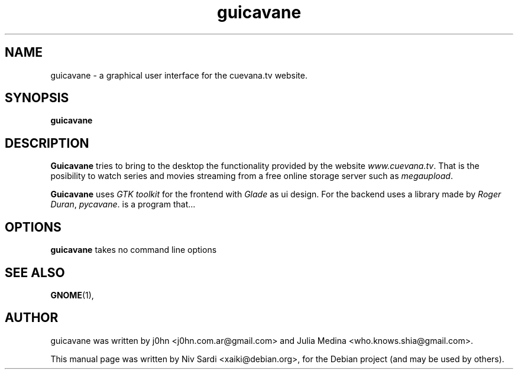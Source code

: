 .TH "guicavane" "1"
.SH NAME
guicavane \- a graphical user interface for the cuevana.tv website.
.SH SYNOPSIS
.B guicavane
.SH DESCRIPTION
\fBGuicavane\fP tries to bring to the desktop the functionality provided by
the website \fIwww.cuevana.tv\fP. That is the posibility to watch series
and movies streaming from a free online storage server such as
\fImegaupload\fP.
.PP
\fBGuicavane\fP uses \fIGTK toolkit\fP for the frontend with \fIGlade\fP as ui design.
For the backend uses a library made by \fIRoger Duran\fP, \fIpycavane\fP.
is a program that...
.SH OPTIONS
\fBguicavane\fP takes no command line options
.SH SEE ALSO
.BR GNOME (1),
.br
.SH AUTHOR
guicavane was written by j0hn <j0hn.com.ar@gmail.com> and Julia
Medina <who.knows.shia@gmail.com>.
.PP
This manual page was written by Niv Sardi <xaiki@debian.org>,
for the Debian project (and may be used by others).
